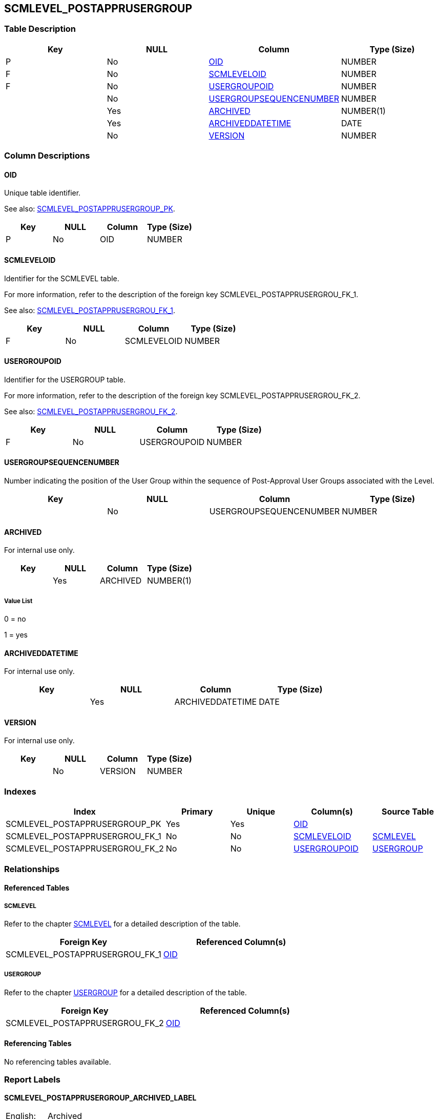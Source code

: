 [[_t_scmlevel_postapprusergroup]]
== SCMLEVEL_POSTAPPRUSERGROUP 
(((SCMLEVEL_POSTAPPRUSERGROUP))) 


=== Table Description

[cols="1,1,1,1", frame="topbot", options="header"]
|===
| Key
| NULL
| Column
| Type (Size)


|P
|No
|<<SCMLEVEL_POSTAPPRUSERGROUP.adoc#_cd_scmlevel_postapprusergroup_oid,OID>>
|NUMBER

|F
|No
|<<SCMLEVEL_POSTAPPRUSERGROUP.adoc#_cd_scmlevel_postapprusergroup_scmleveloid,SCMLEVELOID>>
|NUMBER

|F
|No
|<<SCMLEVEL_POSTAPPRUSERGROUP.adoc#_cd_scmlevel_postapprusergroup_usergroupoid,USERGROUPOID>>
|NUMBER

|
|No
|<<SCMLEVEL_POSTAPPRUSERGROUP.adoc#_cd_scmlevel_postapprusergroup_usergroupsequencenumber,USERGROUPSEQUENCENUMBER>>
|NUMBER

|
|Yes
|<<SCMLEVEL_POSTAPPRUSERGROUP.adoc#_cd_scmlevel_postapprusergroup_archived,ARCHIVED>>
|NUMBER(1)

|
|Yes
|<<SCMLEVEL_POSTAPPRUSERGROUP.adoc#_cd_scmlevel_postapprusergroup_archiveddatetime,ARCHIVEDDATETIME>>
|DATE

|
|No
|<<SCMLEVEL_POSTAPPRUSERGROUP.adoc#_cd_scmlevel_postapprusergroup_version,VERSION>>
|NUMBER
|===

=== Column Descriptions

[[_cd_scmlevel_postapprusergroup_oid]]
==== OID 
(((SCMLEVEL_POSTAPPRUSERGROUP ,OID)))  (((OID (SCMLEVEL_POSTAPPRUSERGROUP)))) 
Unique table identifier.

See also: <<SCMLEVEL_POSTAPPRUSERGROUP.adoc#_i_scmlevel_postapprusergroup_scmlevel_postapprusergroup_pk,SCMLEVEL_POSTAPPRUSERGROUP_PK>>.

[cols="1,1,1,1", frame="topbot", options="header"]
|===
| Key
| NULL
| Column
| Type (Size)


|P
|No
|OID
|NUMBER
|===

[[_cd_scmlevel_postapprusergroup_scmleveloid]]
==== SCMLEVELOID 
(((SCMLEVEL_POSTAPPRUSERGROUP ,SCMLEVELOID)))  (((SCMLEVELOID (SCMLEVEL_POSTAPPRUSERGROUP)))) 
Identifier for the SCMLEVEL table.

For more information, refer to the description of the foreign key SCMLEVEL_POSTAPPRUSERGROU_FK_1.

See also: <<SCMLEVEL_POSTAPPRUSERGROUP.adoc#_i_scmlevel_postapprusergroup_scmlevel_postapprusergrou_fk_1,SCMLEVEL_POSTAPPRUSERGROU_FK_1>>.

[cols="1,1,1,1", frame="topbot", options="header"]
|===
| Key
| NULL
| Column
| Type (Size)


|F
|No
|SCMLEVELOID
|NUMBER
|===

[[_cd_scmlevel_postapprusergroup_usergroupoid]]
==== USERGROUPOID 
(((SCMLEVEL_POSTAPPRUSERGROUP ,USERGROUPOID)))  (((USERGROUPOID (SCMLEVEL_POSTAPPRUSERGROUP)))) 
Identifier for the USERGROUP table.

For more information, refer to the description of the foreign key SCMLEVEL_POSTAPPRUSERGROU_FK_2.

See also: <<SCMLEVEL_POSTAPPRUSERGROUP.adoc#_i_scmlevel_postapprusergroup_scmlevel_postapprusergrou_fk_2,SCMLEVEL_POSTAPPRUSERGROU_FK_2>>.

[cols="1,1,1,1", frame="topbot", options="header"]
|===
| Key
| NULL
| Column
| Type (Size)


|F
|No
|USERGROUPOID
|NUMBER
|===

[[_cd_scmlevel_postapprusergroup_usergroupsequencenumber]]
==== USERGROUPSEQUENCENUMBER 
(((SCMLEVEL_POSTAPPRUSERGROUP ,USERGROUPSEQUENCENUMBER)))  (((USERGROUPSEQUENCENUMBER (SCMLEVEL_POSTAPPRUSERGROUP)))) 
Number indicating the position of the User Group within the sequence of Post-Approval User Groups associated with the Level.


[cols="1,1,1,1", frame="topbot", options="header"]
|===
| Key
| NULL
| Column
| Type (Size)


|
|No
|USERGROUPSEQUENCENUMBER
|NUMBER
|===

[[_cd_scmlevel_postapprusergroup_archived]]
==== ARCHIVED 
(((SCMLEVEL_POSTAPPRUSERGROUP ,ARCHIVED)))  (((ARCHIVED (SCMLEVEL_POSTAPPRUSERGROUP)))) 
For internal use only.


[cols="1,1,1,1", frame="topbot", options="header"]
|===
| Key
| NULL
| Column
| Type (Size)


|
|Yes
|ARCHIVED
|NUMBER(1)
|===

===== Value List
0 = no

1 = yes


[[_cd_scmlevel_postapprusergroup_archiveddatetime]]
==== ARCHIVEDDATETIME 
(((SCMLEVEL_POSTAPPRUSERGROUP ,ARCHIVEDDATETIME)))  (((ARCHIVEDDATETIME (SCMLEVEL_POSTAPPRUSERGROUP)))) 
For internal use only.


[cols="1,1,1,1", frame="topbot", options="header"]
|===
| Key
| NULL
| Column
| Type (Size)


|
|Yes
|ARCHIVEDDATETIME
|DATE
|===

[[_cd_scmlevel_postapprusergroup_version]]
==== VERSION 
(((SCMLEVEL_POSTAPPRUSERGROUP ,VERSION)))  (((VERSION (SCMLEVEL_POSTAPPRUSERGROUP)))) 
For internal use only.


[cols="1,1,1,1", frame="topbot", options="header"]
|===
| Key
| NULL
| Column
| Type (Size)


|
|No
|VERSION
|NUMBER
|===

=== Indexes

[cols="1,1,1,1,1", frame="topbot", options="header"]
|===
| Index
| Primary
| Unique
| Column(s)
| Source Table


| 
(((Primary Keys ,SCMLEVEL_POSTAPPRUSERGROUP_PK))) [[_i_scmlevel_postapprusergroup_scmlevel_postapprusergroup_pk]]
SCMLEVEL_POSTAPPRUSERGROUP_PK
|Yes
|Yes
|<<SCMLEVEL_POSTAPPRUSERGROUP.adoc#_cd_scmlevel_postapprusergroup_oid,OID>>
|

| 
(((Foreign Keys ,SCMLEVEL_POSTAPPRUSERGROU_FK_1))) [[_i_scmlevel_postapprusergroup_scmlevel_postapprusergrou_fk_1]]
SCMLEVEL_POSTAPPRUSERGROU_FK_1
|No
|No
|<<SCMLEVEL_POSTAPPRUSERGROUP.adoc#_cd_scmlevel_postapprusergroup_scmleveloid,SCMLEVELOID>>
|<<SCMLEVEL.adoc#_t_scmlevel,SCMLEVEL>>

| 
(((Foreign Keys ,SCMLEVEL_POSTAPPRUSERGROU_FK_2))) [[_i_scmlevel_postapprusergroup_scmlevel_postapprusergrou_fk_2]]
SCMLEVEL_POSTAPPRUSERGROU_FK_2
|No
|No
|<<SCMLEVEL_POSTAPPRUSERGROUP.adoc#_cd_scmlevel_postapprusergroup_usergroupoid,USERGROUPOID>>
|<<USERGROUP.adoc#_t_usergroup,USERGROUP>>
|===

=== Relationships

==== Referenced Tables

===== SCMLEVEL

Refer to the chapter <<SCMLEVEL.adoc#_t_scmlevel,SCMLEVEL>> for a detailed description of the table.

[cols="1,1", frame="topbot", options="header"]
|===
| Foreign Key
| Referenced Column(s)


|SCMLEVEL_POSTAPPRUSERGROU_FK_1
|<<SCMLEVEL.adoc#_cd_scmlevel_oid,OID>>
|===

===== USERGROUP

Refer to the chapter <<USERGROUP.adoc#_t_usergroup,USERGROUP>> for a detailed description of the table.

[cols="1,1", frame="topbot", options="header"]
|===
| Foreign Key
| Referenced Column(s)


|SCMLEVEL_POSTAPPRUSERGROU_FK_2
|<<USERGROUP.adoc#_cd_usergroup_oid,OID>>
|===

==== Referencing Tables

No referencing tables available.

=== Report Labels 
(((Report Labels ,SCMLEVEL_POSTAPPRUSERGROUP))) 
*SCMLEVEL_POSTAPPRUSERGROUP_ARCHIVED_LABEL*

[cols="1,1", frame="none"]
|===

|

English:
|Archived

|

French:
|Archivé(e)

|

German:
|Archiviert
|===
*SCMLEVEL_POSTAPPRUSERGROUP_ARCHIVEDDATETIME_LABEL*

[cols="1,1", frame="none"]
|===

|

English:
|Archive Date/Time

|

French:
|Date/heure archivage

|

German:
|Datum/Zeit Archivierung
|===
*SCMLEVEL_POSTAPPRUSERGROUP_OID_LABEL*

[cols="1,1", frame="none"]
|===

|

English:
|OID

|

French:
|OID

|

German:
|OID
|===
*SCMLEVEL_POSTAPPRUSERGROUP_SCMLEVELOID_LABEL*

[cols="1,1", frame="none"]
|===

|

English:
|OID

|

French:
|OID

|

German:
|OID
|===
*SCMLEVEL_POSTAPPRUSERGROUP_USERGROUPOID_LABEL*

[cols="1,1", frame="none"]
|===

|

English:
|OID

|

French:
|OID

|

German:
|OID
|===
*SCMLEVEL_POSTAPPRUSERGROUP_USERGROUPSEQUENCENUMBER_LABEL*

[cols="1,1", frame="none"]
|===

|

English:
|User Group Sequence Number

|

French:
|Numéro de séquence du Groupe

|

German:
|Laufende Nummer der Rolle
|===
*SCMLEVEL_POSTAPPRUSERGROUP_VERSION_LABEL*

[cols="1,1", frame="none"]
|===

|

English:
|Version

|

French:
|Version

|

German:
|Version
|===